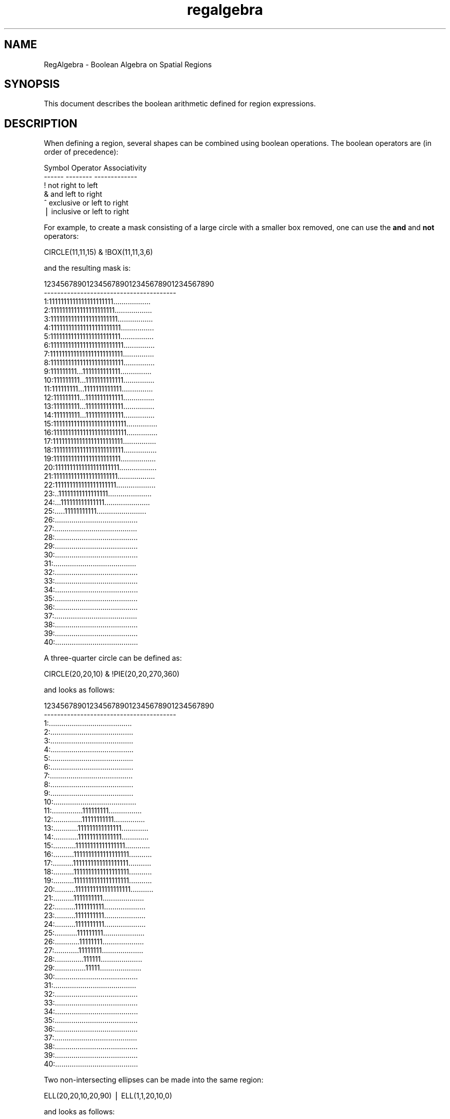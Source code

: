 .\" Automatically generated by Pod::Man v1.37, Pod::Parser v1.32
.\"
.\" Standard preamble:
.\" ========================================================================
.de Sh \" Subsection heading
.br
.if t .Sp
.ne 5
.PP
\fB\\$1\fR
.PP
..
.de Sp \" Vertical space (when we can't use .PP)
.if t .sp .5v
.if n .sp
..
.de Vb \" Begin verbatim text
.ft CW
.nf
.ne \\$1
..
.de Ve \" End verbatim text
.ft R
.fi
..
.\" Set up some character translations and predefined strings.  \*(-- will
.\" give an unbreakable dash, \*(PI will give pi, \*(L" will give a left
.\" double quote, and \*(R" will give a right double quote.  | will give a
.\" real vertical bar.  \*(C+ will give a nicer C++.  Capital omega is used to
.\" do unbreakable dashes and therefore won't be available.  \*(C` and \*(C'
.\" expand to `' in nroff, nothing in troff, for use with C<>.
.tr \(*W-|\(bv\*(Tr
.ds C+ C\v'-.1v'\h'-1p'\s-2+\h'-1p'+\s0\v'.1v'\h'-1p'
.ie n \{\
.    ds -- \(*W-
.    ds PI pi
.    if (\n(.H=4u)&(1m=24u) .ds -- \(*W\h'-12u'\(*W\h'-12u'-\" diablo 10 pitch
.    if (\n(.H=4u)&(1m=20u) .ds -- \(*W\h'-12u'\(*W\h'-8u'-\"  diablo 12 pitch
.    ds L" ""
.    ds R" ""
.    ds C` ""
.    ds C' ""
'br\}
.el\{\
.    ds -- \|\(em\|
.    ds PI \(*p
.    ds L" ``
.    ds R" ''
'br\}
.\"
.\" If the F register is turned on, we'll generate index entries on stderr for
.\" titles (.TH), headers (.SH), subsections (.Sh), items (.Ip), and index
.\" entries marked with X<> in POD.  Of course, you'll have to process the
.\" output yourself in some meaningful fashion.
.if \nF \{\
.    de IX
.    tm Index:\\$1\t\\n%\t"\\$2"
..
.    nr % 0
.    rr F
.\}
.\"
.\" For nroff, turn off justification.  Always turn off hyphenation; it makes
.\" way too many mistakes in technical documents.
.hy 0
.if n .na
.\"
.\" Accent mark definitions (@(#)ms.acc 1.5 88/02/08 SMI; from UCB 4.2).
.\" Fear.  Run.  Save yourself.  No user-serviceable parts.
.    \" fudge factors for nroff and troff
.if n \{\
.    ds #H 0
.    ds #V .8m
.    ds #F .3m
.    ds #[ \f1
.    ds #] \fP
.\}
.if t \{\
.    ds #H ((1u-(\\\\n(.fu%2u))*.13m)
.    ds #V .6m
.    ds #F 0
.    ds #[ \&
.    ds #] \&
.\}
.    \" simple accents for nroff and troff
.if n \{\
.    ds ' \&
.    ds ` \&
.    ds ^ \&
.    ds , \&
.    ds ~ ~
.    ds /
.\}
.if t \{\
.    ds ' \\k:\h'-(\\n(.wu*8/10-\*(#H)'\'\h"|\\n:u"
.    ds ` \\k:\h'-(\\n(.wu*8/10-\*(#H)'\`\h'|\\n:u'
.    ds ^ \\k:\h'-(\\n(.wu*10/11-\*(#H)'^\h'|\\n:u'
.    ds , \\k:\h'-(\\n(.wu*8/10)',\h'|\\n:u'
.    ds ~ \\k:\h'-(\\n(.wu-\*(#H-.1m)'~\h'|\\n:u'
.    ds / \\k:\h'-(\\n(.wu*8/10-\*(#H)'\z\(sl\h'|\\n:u'
.\}
.    \" troff and (daisy-wheel) nroff accents
.ds : \\k:\h'-(\\n(.wu*8/10-\*(#H+.1m+\*(#F)'\v'-\*(#V'\z.\h'.2m+\*(#F'.\h'|\\n:u'\v'\*(#V'
.ds 8 \h'\*(#H'\(*b\h'-\*(#H'
.ds o \\k:\h'-(\\n(.wu+\w'\(de'u-\*(#H)/2u'\v'-.3n'\*(#[\z\(de\v'.3n'\h'|\\n:u'\*(#]
.ds d- \h'\*(#H'\(pd\h'-\w'~'u'\v'-.25m'\f2\(hy\fP\v'.25m'\h'-\*(#H'
.ds D- D\\k:\h'-\w'D'u'\v'-.11m'\z\(hy\v'.11m'\h'|\\n:u'
.ds th \*(#[\v'.3m'\s+1I\s-1\v'-.3m'\h'-(\w'I'u*2/3)'\s-1o\s+1\*(#]
.ds Th \*(#[\s+2I\s-2\h'-\w'I'u*3/5'\v'-.3m'o\v'.3m'\*(#]
.ds ae a\h'-(\w'a'u*4/10)'e
.ds Ae A\h'-(\w'A'u*4/10)'E
.    \" corrections for vroff
.if v .ds ~ \\k:\h'-(\\n(.wu*9/10-\*(#H)'\s-2\u~\d\s+2\h'|\\n:u'
.if v .ds ^ \\k:\h'-(\\n(.wu*10/11-\*(#H)'\v'-.4m'^\v'.4m'\h'|\\n:u'
.    \" for low resolution devices (crt and lpr)
.if \n(.H>23 .if \n(.V>19 \
\{\
.    ds : e
.    ds 8 ss
.    ds o a
.    ds d- d\h'-1'\(ga
.    ds D- D\h'-1'\(hy
.    ds th \o'bp'
.    ds Th \o'LP'
.    ds ae ae
.    ds Ae AE
.\}
.rm #[ #] #H #V #F C
.\" ========================================================================
.\"
.IX Title "regalgebra 7"
.TH regalgebra 7 "April 14, 2011" "version 1.4.5" "SAORD Documentation"
.SH "NAME"
RegAlgebra \- Boolean Algebra on Spatial Regions
.SH "SYNOPSIS"
.IX Header "SYNOPSIS"
This document describes the boolean arithmetic defined for 
region expressions.
.SH "DESCRIPTION"
.IX Header "DESCRIPTION"
When defining a region, several shapes can be  combined using boolean
operations.  The boolean operators are (in order of precedence):
.PP
.Vb 6
\&  Symbol        Operator                Associativity
\&  ------        --------                -------------
\&  !             not                     right to left
\&  &             and                     left to right
\&  ^             exclusive or            left to right
\&  |             inclusive or            left to right
.Ve
.PP
For example,  to  create a mask  consisting  of a large  circle with a
smaller  box   removed,  one  can  use   the   \fBand\fR and \fBnot\fR
operators:
.PP
.Vb 1
\&  CIRCLE(11,11,15) & !BOX(11,11,3,6)
.Ve
.PP
and the resulting mask is:
.PP
.Vb 42
\&         1234567890123456789012345678901234567890
\&         ----------------------------------------
\&       1:1111111111111111111111..................
\&       2:1111111111111111111111..................
\&       3:11111111111111111111111.................
\&       4:111111111111111111111111................
\&       5:111111111111111111111111................
\&       6:1111111111111111111111111...............
\&       7:1111111111111111111111111...............
\&       8:1111111111111111111111111...............
\&       9:111111111...1111111111111...............
\&      10:111111111...1111111111111...............
\&      11:111111111...1111111111111...............
\&      12:111111111...1111111111111...............
\&      13:111111111...1111111111111...............
\&      14:111111111...1111111111111...............
\&      15:1111111111111111111111111...............
\&      16:1111111111111111111111111...............
\&      17:111111111111111111111111................
\&      18:111111111111111111111111................
\&      19:11111111111111111111111.................
\&      20:1111111111111111111111..................
\&      21:1111111111111111111111..................
\&      22:111111111111111111111...................
\&      23:..11111111111111111.....................
\&      24:...111111111111111......................
\&      25:.....11111111111........................
\&      26:........................................
\&      27:........................................
\&      28:........................................
\&      29:........................................
\&      30:........................................
\&      31:........................................
\&      32:........................................
\&      33:........................................
\&      34:........................................
\&      35:........................................
\&      36:........................................
\&      37:........................................
\&      38:........................................
\&      39:........................................
\&      40:........................................
.Ve
.PP
A three-quarter circle can be defined as:
.PP
.Vb 1
\&  CIRCLE(20,20,10) & !PIE(20,20,270,360)
.Ve
.PP
and looks as follows:
.PP
.Vb 42
\&         1234567890123456789012345678901234567890
\&         ----------------------------------------
\&       1:........................................
\&       2:........................................
\&       3:........................................
\&       4:........................................
\&       5:........................................
\&       6:........................................
\&       7:........................................
\&       8:........................................
\&       9:........................................
\&      10:........................................
\&      11:...............111111111................
\&      12:..............11111111111...............
\&      13:............111111111111111.............
\&      14:............111111111111111.............
\&      15:...........11111111111111111............
\&      16:..........1111111111111111111...........
\&      17:..........1111111111111111111...........
\&      18:..........1111111111111111111...........
\&      19:..........1111111111111111111...........
\&      20:..........1111111111111111111...........
\&      21:..........1111111111....................
\&      22:..........1111111111....................
\&      23:..........1111111111....................
\&      24:..........1111111111....................
\&      25:...........111111111....................
\&      26:............11111111....................
\&      27:............11111111....................
\&      28:..............111111....................
\&      29:...............11111....................
\&      30:........................................
\&      31:........................................
\&      32:........................................
\&      33:........................................
\&      34:........................................
\&      35:........................................
\&      36:........................................
\&      37:........................................
\&      38:........................................
\&      39:........................................
\&      40:........................................
.Ve
.PP
Two non-intersecting ellipses can be made into the same region:
.PP
.Vb 1
\&  ELL(20,20,10,20,90) | ELL(1,1,20,10,0)
.Ve
.PP
and looks as follows:
.PP
.Vb 42
\&         1234567890123456789012345678901234567890
\&         ----------------------------------------
\&       1:11111111111111111111....................
\&       2:11111111111111111111....................
\&       3:11111111111111111111....................
\&       4:11111111111111111111....................
\&       5:1111111111111111111.....................
\&       6:111111111111111111......................
\&       7:1111111111111111........................
\&       8:111111111111111.........................
\&       9:111111111111............................
\&      10:111111111...............................
\&      11:...........11111111111111111............
\&      12:........111111111111111111111111........
\&      13:.....11111111111111111111111111111......
\&      14:....11111111111111111111111111111111....
\&      15:..11111111111111111111111111111111111...
\&      16:.1111111111111111111111111111111111111..
\&      17:111111111111111111111111111111111111111.
\&      18:111111111111111111111111111111111111111.
\&      19:111111111111111111111111111111111111111.
\&      20:111111111111111111111111111111111111111.
\&      21:111111111111111111111111111111111111111.
\&      22:111111111111111111111111111111111111111.
\&      23:111111111111111111111111111111111111111.
\&      24:.1111111111111111111111111111111111111..
\&      25:..11111111111111111111111111111111111...
\&      26:...11111111111111111111111111111111.....
\&      27:.....11111111111111111111111111111......
\&      28:.......111111111111111111111111.........
\&      29:...........11111111111111111............
\&      30:........................................
\&      31:........................................
\&      32:........................................
\&      33:........................................
\&      34:........................................
\&      35:........................................
\&      36:........................................
\&      37:........................................
\&      38:........................................
\&      39:........................................
\&      40:........................................
.Ve
.PP
You can use several boolean operations in a single region expression,
to create arbitrarily complex regions.  With the important exception
below, you can apply the operators in any order, using parentheses if
necessary to override the natural precedences of the operators.
.PP
\&\s-1NB:\s0 Using a panda shape is always much more efficient than explicitly
specifying \*(L"pie & annulus\*(R", due to the ability of panda to place a
limit on the number of pixels checked in the pie shape.  If you are
going to specify the intersection of pie and annulus, use panda
instead.
.PP
As described in \*(L"help regreometry\*(R", the \fB\s-1PIE\s0\fR slice goes to the
edge of the field. To limit its scope, \fB\s-1PIE\s0\fR usually is is
combined with other shapes, such as circles and annuli, using boolean
operations.  In this context, it is worth noting that that there is a
difference between \fB\-PIE\fR and \fB&!PIE\fR. The former is a
global exclude of all pixels in the \fB\s-1PIE\s0\fR slice, while the latter
is a local excludes of pixels affecting only the region(s) with which
the \fB\s-1PIE\s0\fR is combined.  For example, the following region uses
\&\fB&!PIE\fR as a local exclude of a single circle. Two other circles
are also defined and are unaffected by the local exclude:
.PP
.Vb 3
\&        CIRCLE(1,8,1)
\&        CIRCLE(8,8,7)&!PIE(8,8,60,120)&!PIE(8,8,240,300)
\&        CIRCLE(15,8,2)
.Ve
.PP
.Vb 17
\&          1 2 3 4 5 6 7 8 9 0 1 2 3 4 5
\&          - - - - - - - - - - - - - - -
\&      15: . . . . . . . . . . . . . . .
\&      14: . . . . 2 2 2 2 2 2 2 . . . .
\&      13: . . . 2 2 2 2 2 2 2 2 2 . . .
\&      12: . . 2 2 2 2 2 2 2 2 2 2 2 . .
\&      11: . . 2 2 2 2 2 2 2 2 2 2 2 . .
\&      10: . . . . 2 2 2 2 2 2 2 . . . .
\&       9: . . . . . . 2 2 2 . . . . 3 3
\&       8: 1 . . . . . . . . . . . . 3 3
\&       7: . . . . . . 2 2 2 . . . . 3 3
\&       6: . . . . 2 2 2 2 2 2 2 . . . .
\&       5: . . 2 2 2 2 2 2 2 2 2 2 2 . .
\&       4: . . 2 2 2 2 2 2 2 2 2 2 2 . .
\&       3: . . . 2 2 2 2 2 2 2 2 2 . . .
\&       2: . . . . 2 2 2 2 2 2 2 . . . .
\&       1: . . . . . . . . . . . . . . .
.Ve
.PP
Note that the two other regions are not affected by the \fB&!PIE\fR,
which only affects the circle with which it is combined.
.PP
On the other hand, a \fB\-PIE\fR is an global exclude that does
affect other regions with which it overlaps:
.PP
.Vb 5
\&        CIRCLE(1,8,1)
\&        CIRCLE(8,8,7)
\&        \-PIE(8,8,60,120)
\&        \-PIE(8,8,240,300)
\&        CIRCLE(15,8,2)
.Ve
.PP
.Vb 17
\&          1 2 3 4 5 6 7 8 9 0 1 2 3 4 5
\&          - - - - - - - - - - - - - - -
\&      15: . . . . . . . . . . . . . . .
\&      14: . . . . 2 2 2 2 2 2 2 . . . .
\&      13: . . . 2 2 2 2 2 2 2 2 2 . . .
\&      12: . . 2 2 2 2 2 2 2 2 2 2 2 . .
\&      11: . . 2 2 2 2 2 2 2 2 2 2 2 . .
\&      10: . . . . 2 2 2 2 2 2 2 . . . .
\&       9: . . . . . . 2 2 2 . . . . . .
\&       8: . . . . . . . . . . . . . . .
\&       7: . . . . . . 2 2 2 . . . . . .
\&       6: . . . . 2 2 2 2 2 2 2 . . . .
\&       5: . . 2 2 2 2 2 2 2 2 2 2 2 . .
\&       4: . . 2 2 2 2 2 2 2 2 2 2 2 . .
\&       3: . . . 2 2 2 2 2 2 2 2 2 . . .
\&       2: . . . . 2 2 2 2 2 2 2 . . . .
\&       1: . . . . . . . . . . . . . . .
.Ve
.PP
The two smaller circles are entirely contained within the two exclude
\&\fB\s-1PIE\s0\fR slices and therefore are excluded from the region.
.SH "SEE ALSO"
.IX Header "SEE ALSO"
See funtools(7) for a list of Funtools help pages
